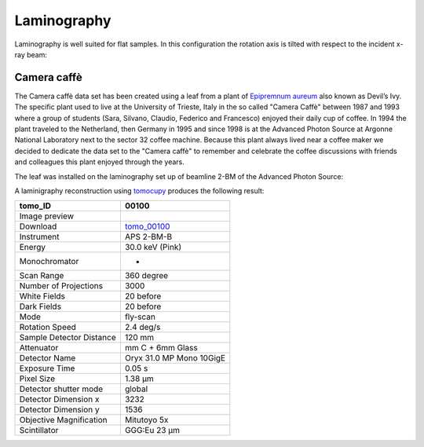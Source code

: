 Laminography
------------

Laminography is well suited for flat samples. In this configuration the rotation axis is tilted with respect to the incident x-ray beam:


.. image:: ../img/tomo_00100_1.png
    :width: 128pt

.. image:: ../img/tomo_00100_2.png
    :width: 128pt




.. _tomo_00100: https://app.globus.org/file-manager?origin_id=9f00a780-4aee-42a7-b7f4-6a2773c8da30&origin_path=%2Ftomo_00100%2F


.. |00100| image:: ../img/tomo_00100_3.png
    :width: 20pt


Camera caffè
~~~~~~~~~~~~


The Camera caffè data set has been created using a leaf from a plant of `Epipremnum aureum <https://en.wikipedia.org/wiki/Epipremnum_aureum>`_ also known as Devil’s Ivy. The specific plant used to live at the University of Trieste, Italy in the so called "Camera Caffè" between  1987 and 1993 where a group of students (Sara, Silvano, Claudio, Federico and Francesco) enjoyed their daily cup of coffee. In 1994 the plant traveled to the Netherland, then Germany in 1995 and since 1998 is at the Advanced Photon Source at Argonne National Laboratory next to the sector 32 coffee machine. Because this plant always lived near a coffee maker we decided to dedicate the data set to the "Camera caffè" to remember and celebrate the coffee discussions with friends and colleagues this plant enjoyed through the years.


.. image:: ../img/tomo_00100_6.png
    :width: 512pt


.. image:: ../img/tomo_00100_4.png
    :width: 512pt


The leaf was installed on the laminography set up of beamline 2-BM of the Advanced Photon Source:

.. image:: ../img/tomo_00100_3.png
    :width: 256pt



A laminigraphy reconstruction using `tomocupy <https://tomocupy.readthedocs.io/>`_ produces the following result:


.. image:: ../img/tomo_00100_5.png
    :width: 256pt

+---------------------------------+------------------------------------+
|             tomo_ID             |   00100                            |  
+=================================+====================================+
|             Image preview       |  |00100|                           |  
+---------------------------------+------------------------------------+
|             Download            |  tomo_00100_                       |  
+---------------------------------+------------------------------------+
| Instrument                      |        APS 2-BM-B                  | 
+---------------------------------+------------------------------------+
| Energy                          |        30.0 keV (Pink)             | 
+---------------------------------+------------------------------------+
| Monochromator                   |          -                         | 
+---------------------------------+------------------------------------+
| Scan Range                      |        360 degree                  |
+---------------------------------+------------------------------------+
| Number of Projections           |        3000                        |
+---------------------------------+------------------------------------+
| White Fields                    |        20 before                   |
+---------------------------------+------------------------------------+
| Dark Fields                     |        20 before                   | 
+---------------------------------+------------------------------------+
| Mode                            |        fly-scan                    | 
+---------------------------------+------------------------------------+
| Rotation Speed                  |        2.4 deg/s                   | 
+---------------------------------+------------------------------------+
| Sample Detector Distance        |        120  mm                     | 
+---------------------------------+------------------------------------+
| Attenuator                      |        mm C + 6mm Glass            | 
+---------------------------------+------------------------------------+
| Detector Name                   |        Oryx 31.0 MP Mono 10GigE    | 
+---------------------------------+------------------------------------+
| Exposure Time                   |        0.05 s                      | 
+---------------------------------+------------------------------------+
| Pixel Size                      |        1.38 µm                     | 
+---------------------------------+------------------------------------+
| Detector shutter mode           |        global                      | 
+---------------------------------+------------------------------------+
| Detector Dimension x            |        3232                        | 
+---------------------------------+------------------------------------+
| Detector Dimension y            |        1536                        | 
+---------------------------------+------------------------------------+
| Objective Magnification         |        Mitutoyo 5x                 | 
+---------------------------------+------------------------------------+
| Scintillator                    |        GGG:Eu 23 µm                | 
+---------------------------------+------------------------------------+
